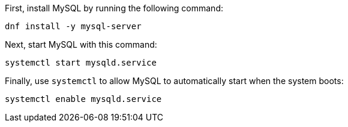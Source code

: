 First, install MySQL by running the following command:

[source,bash]
----
dnf install -y mysql-server
----

Next, start MySQL with this command:

[source,bash]
----
systemctl start mysqld.service
----

Finally, use `systemctl` to allow MySQL to automatically start when the
system boots:

[source,bash]
----
systemctl enable mysqld.service
----

